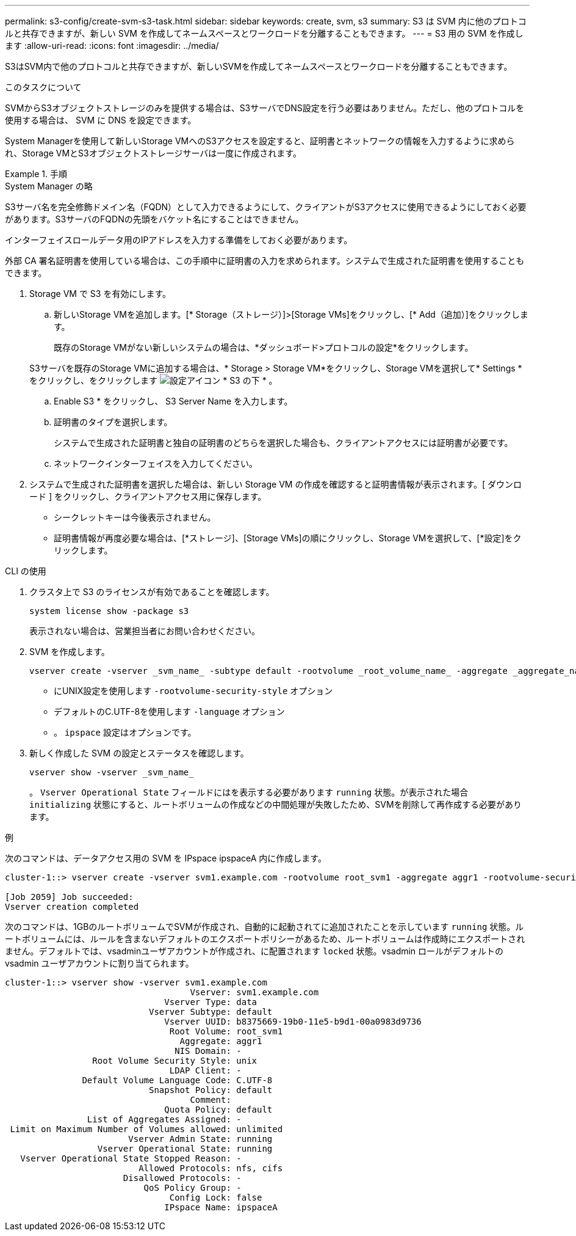 ---
permalink: s3-config/create-svm-s3-task.html 
sidebar: sidebar 
keywords: create, svm, s3 
summary: S3 は SVM 内に他のプロトコルと共存できますが、新しい SVM を作成してネームスペースとワークロードを分離することもできます。 
---
= S3 用の SVM を作成します
:allow-uri-read: 
:icons: font
:imagesdir: ../media/


[role="lead"]
S3はSVM内で他のプロトコルと共存できますが、新しいSVMを作成してネームスペースとワークロードを分離することもできます。

.このタスクについて
SVMからS3オブジェクトストレージのみを提供する場合は、S3サーバでDNS設定を行う必要はありません。ただし、他のプロトコルを使用する場合は、 SVM に DNS を設定できます。

System Managerを使用して新しいStorage VMへのS3アクセスを設定すると、証明書とネットワークの情報を入力するように求められ、Storage VMとS3オブジェクトストレージサーバは一度に作成されます。

.手順
[role="tabbed-block"]
====
.System Manager の略
--
S3サーバ名を完全修飾ドメイン名（FQDN）として入力できるようにして、クライアントがS3アクセスに使用できるようにしておく必要があります。S3サーバのFQDNの先頭をバケット名にすることはできません。

インターフェイスロールデータ用のIPアドレスを入力する準備をしておく必要があります。

外部 CA 署名証明書を使用している場合は、この手順中に証明書の入力を求められます。システムで生成された証明書を使用することもできます。

. Storage VM で S3 を有効にします。
+
.. 新しいStorage VMを追加します。[* Storage（ストレージ）]>[Storage VMs]をクリックし、[* Add（追加）]をクリックします。
+
既存のStorage VMがない新しいシステムの場合は、*ダッシュボード>プロトコルの設定*をクリックします。

+
S3サーバを既存のStorage VMに追加する場合は、* Storage > Storage VM*をクリックし、Storage VMを選択して* Settings *をクリックし、をクリックします image:icon_gear.gif["設定アイコン"] * S3 の下 * 。

.. Enable S3 * をクリックし、 S3 Server Name を入力します。
.. 証明書のタイプを選択します。
+
システムで生成された証明書と独自の証明書のどちらを選択した場合も、クライアントアクセスには証明書が必要です。

.. ネットワークインターフェイスを入力してください。


. システムで生成された証明書を選択した場合は、新しい Storage VM の作成を確認すると証明書情報が表示されます。[ ダウンロード ] をクリックし、クライアントアクセス用に保存します。
+
** シークレットキーは今後表示されません。
** 証明書情報が再度必要な場合は、[*ストレージ]、[Storage VMs]の順にクリックし、Storage VMを選択して、[*設定]をクリックします。




--
.CLI の使用
--
. クラスタ上で S3 のライセンスが有効であることを確認します。
+
[source, cli]
----
system license show -package s3
----
+
表示されない場合は、営業担当者にお問い合わせください。

. SVM を作成します。
+
[source, cli]
----
vserver create -vserver _svm_name_ -subtype default -rootvolume _root_volume_name_ -aggregate _aggregate_name_ -rootvolume-security-style unix -language C.UTF-8 -data-services _data-s3-server_ -ipspace _ipspace_name_
----
+
** にUNIX設定を使用します `-rootvolume-security-style` オプション
** デフォルトのC.UTF-8を使用します `-language` オプション
** 。 `ipspace` 設定はオプションです。


. 新しく作成した SVM の設定とステータスを確認します。
+
[source, cli]
----
vserver show -vserver _svm_name_
----
+
。 `Vserver Operational State` フィールドにはを表示する必要があります `running` 状態。が表示された場合 `initializing` 状態にすると、ルートボリュームの作成などの中間処理が失敗したため、SVMを削除して再作成する必要があります。



.例
次のコマンドは、データアクセス用の SVM を IPspace ipspaceA 内に作成します。

[listing]
----
cluster-1::> vserver create -vserver svm1.example.com -rootvolume root_svm1 -aggregate aggr1 -rootvolume-security-style unix -language C.UTF-8 -data-services _data-s3-server_ -ipspace ipspaceA

[Job 2059] Job succeeded:
Vserver creation completed
----
次のコマンドは、1GBのルートボリュームでSVMが作成され、自動的に起動されてに追加されたことを示しています `running` 状態。ルートボリュームには、ルールを含まないデフォルトのエクスポートポリシーがあるため、ルートボリュームは作成時にエクスポートされません。デフォルトでは、vsadminユーザアカウントが作成され、に配置されます `locked` 状態。vsadmin ロールがデフォルトの vsadmin ユーザアカウントに割り当てられます。

[listing]
----
cluster-1::> vserver show -vserver svm1.example.com
                                    Vserver: svm1.example.com
                               Vserver Type: data
                            Vserver Subtype: default
                               Vserver UUID: b8375669-19b0-11e5-b9d1-00a0983d9736
                                Root Volume: root_svm1
                                  Aggregate: aggr1
                                 NIS Domain: -
                 Root Volume Security Style: unix
                                LDAP Client: -
               Default Volume Language Code: C.UTF-8
                            Snapshot Policy: default
                                    Comment:
                               Quota Policy: default
                List of Aggregates Assigned: -
 Limit on Maximum Number of Volumes allowed: unlimited
                        Vserver Admin State: running
                  Vserver Operational State: running
   Vserver Operational State Stopped Reason: -
                          Allowed Protocols: nfs, cifs
                       Disallowed Protocols: -
                           QoS Policy Group: -
                                Config Lock: false
                               IPspace Name: ipspaceA
----
--
====